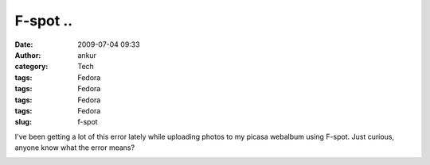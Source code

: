 F-spot ..
#########
:date: 2009-07-04 09:33
:author: ankur
:category: Tech
:tags: Fedora
:tags: Fedora
:tags: Fedora
:tags: Fedora
:slug: f-spot

I've been getting a lot of this error lately while uploading photos to
my picasa webalbum using F-spot. Just curious, anyone know what the
error means?

|Screenshot-Uploading Pictures|

.. |Screenshot-Uploading Pictures| image:: http://dodoincfedora.files.wordpress.com/2009/07/screenshot-uploading-pictures.png
   :target: http://dodoincfedora.wordpress.com/2009/07/04/f-spot/screenshot-uploading-pictures/
